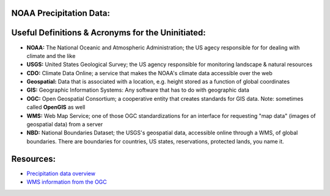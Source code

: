NOAA Precipitation Data:
========================
Useful Definitions & Acronyms for the Uninitiated:
==================================================
- **NOAA:** The National Oceanic and Atmospheric Administration; the US agecy responsible for for dealing with climate and the like
- **USGS:** United States Geological Survey; the US agency responsible for monitoring landscape & natural resources
- **CDO:** Climate Data Online; a service that makes the NOAA's climate data accessible over the web
- **Geospatial:** Data that is associated with a location, e.g. height stored as a function of global coordinates
- **GIS:** Geographic Information Systems: Any software that has to do with geographic data
- **OGC:** Open Geospatial Consortium; a cooperative entity that creates standards for GIS data. Note: sometimes called **OpenGIS** as well
- **WMS:** Web Map Service; one of those OGC standardizations for an interface for requesting "map data" (images of geospatial data) from a server
- **NBD:** National Boundaries Dataset; the USGS's geospatial data, accessible online through a WMS, of global boundaries. There are boundaries for countries, US states, reservations, protected lands, you name it.

Resources:
==========
- `Precipitation data overview`_
- `WMS information from the OGC`_

.. _Precipitation data overview: https://www.ncei.noaa.gov/metadata/geoportal/rest/metadata/item/gov.noaa.ncdc:C00947/html
.. _WMS information from the OGC: https://www.ogc.org/standard/wms/